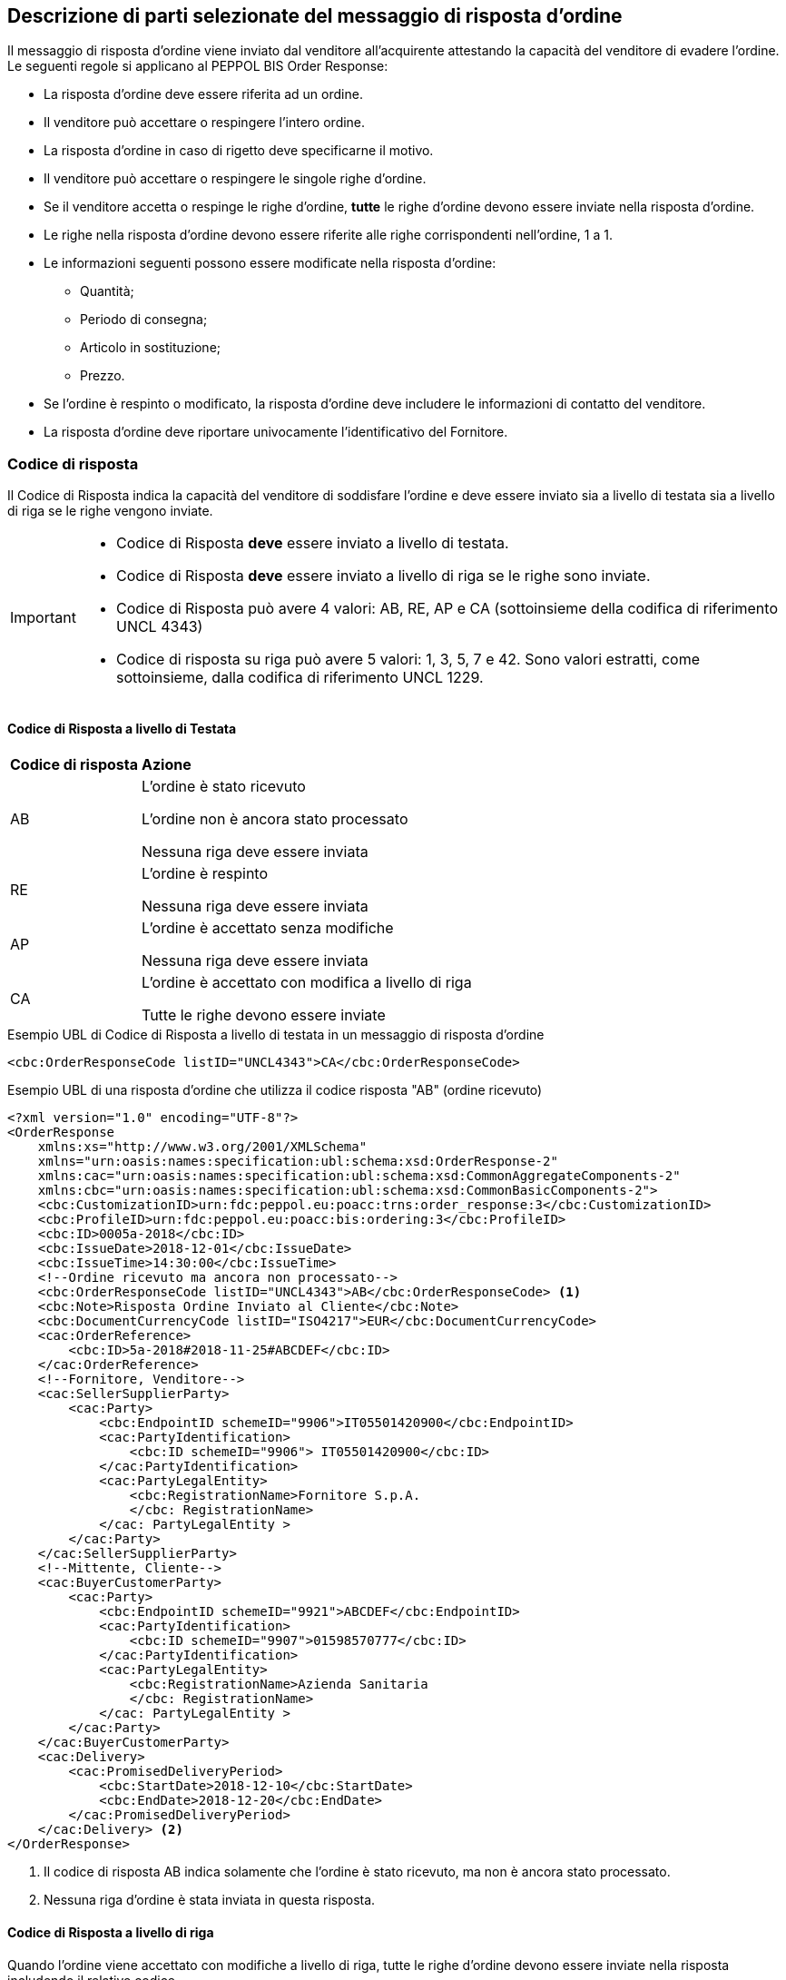 == Descrizione di parti selezionate del messaggio di risposta d’ordine

Il messaggio di risposta d’ordine viene inviato dal venditore all’acquirente attestando la capacità del venditore di evadere l’ordine. Le seguenti regole si applicano al PEPPOL BIS Order Response:

* La risposta d’ordine deve essere riferita ad un ordine.
* Il venditore può accettare o respingere l’intero ordine.
* La risposta d’ordine in caso di rigetto deve specificarne il motivo.
* Il venditore può accettare o respingere le singole righe d’ordine.
* Se il venditore accetta o respinge le righe d’ordine, *tutte* le righe d’ordine devono essere inviate nella risposta d’ordine.
* Le righe nella risposta d’ordine devono essere riferite alle righe corrispondenti nell’ordine, 1 a 1.
* Le informazioni seguenti possono essere modificate nella risposta d’ordine:
** Quantità;
** Periodo di consegna;
** Articolo in sostituzione;
** Prezzo.
* Se l’ordine è respinto o modificato, la risposta d’ordine deve includere le informazioni di contatto del venditore.
* La risposta d’ordine deve riportare univocamente l’identificativo del Fornitore.


=== Codice di risposta

Il Codice di Risposta indica la capacità del venditore di soddisfare l'ordine e deve essere inviato sia a livello di testata sia a livello di riga se le righe vengono inviate.

[IMPORTANT]
====
* Codice di Risposta *deve* essere inviato a livello di testata.
* Codice di Risposta *deve* essere inviato a livello di riga se le righe sono inviate.
* Codice di Risposta può avere 4 valori: AB, RE, AP e CA (sottoinsieme della codifica di riferimento UNCL 4343)
* Codice di risposta su riga può avere 5 valori: 1, 3, 5, 7 e 42. Sono valori estratti, come sottoinsieme, dalla codifica di riferimento UNCL 1229. 
====

==== Codice di Risposta a livello di Testata

[width="100%", cols="1,4"]
|===
| *Codice di risposta* | *Azione* 
| AB | L'ordine è stato ricevuto

L'ordine non è ancora stato processato

Nessuna riga deve essere inviata
| RE | L'ordine è respinto 

Nessuna riga deve essere inviata
| AP | L'ordine è accettato senza modifiche 

Nessuna riga deve essere inviata 
| CA |  L'ordine è accettato con modifica a livello di riga

Tutte le righe devono essere inviate
|===

.Esempio UBL di Codice di Risposta a livello di testata in un messaggio di risposta d'ordine

[source, xml]

<cbc:OrderResponseCode listID="UNCL4343">CA</cbc:OrderResponseCode> 

.Esempio UBL di una risposta d'ordine che utilizza il codice risposta "AB" (ordine ricevuto)

[source, xml]

<?xml version="1.0" encoding="UTF-8"?>
<OrderResponse
    xmlns:xs="http://www.w3.org/2001/XMLSchema"
    xmlns="urn:oasis:names:specification:ubl:schema:xsd:OrderResponse-2"
    xmlns:cac="urn:oasis:names:specification:ubl:schema:xsd:CommonAggregateComponents-2"
    xmlns:cbc="urn:oasis:names:specification:ubl:schema:xsd:CommonBasicComponents-2">
    <cbc:CustomizationID>urn:fdc:peppol.eu:poacc:trns:order_response:3</cbc:CustomizationID>
    <cbc:ProfileID>urn:fdc:peppol.eu:poacc:bis:ordering:3</cbc:ProfileID>
    <cbc:ID>0005a-2018</cbc:ID>
    <cbc:IssueDate>2018-12-01</cbc:IssueDate>
    <cbc:IssueTime>14:30:00</cbc:IssueTime>
    <!--Ordine ricevuto ma ancora non processato-->
    <cbc:OrderResponseCode listID="UNCL4343">AB</cbc:OrderResponseCode> <1>
    <cbc:Note>Risposta Ordine Inviato al Cliente</cbc:Note>
    <cbc:DocumentCurrencyCode listID="ISO4217">EUR</cbc:DocumentCurrencyCode>
    <cac:OrderReference>
        <cbc:ID>5a-2018#2018-11-25#ABCDEF</cbc:ID>
    </cac:OrderReference>
    <!--Fornitore, Venditore-->
    <cac:SellerSupplierParty>
        <cac:Party>
            <cbc:EndpointID schemeID="9906">IT05501420900</cbc:EndpointID>
            <cac:PartyIdentification>
                <cbc:ID schemeID="9906"> IT05501420900</cbc:ID>
            </cac:PartyIdentification>
            <cac:PartyLegalEntity>
                <cbc:RegistrationName>Fornitore S.p.A.
                </cbc: RegistrationName>
            </cac: PartyLegalEntity >
        </cac:Party>
    </cac:SellerSupplierParty>
    <!--Mittente, Cliente-->
    <cac:BuyerCustomerParty>
        <cac:Party>
            <cbc:EndpointID schemeID="9921">ABCDEF</cbc:EndpointID>
            <cac:PartyIdentification>
                <cbc:ID schemeID="9907">01598570777</cbc:ID>
            </cac:PartyIdentification>
            <cac:PartyLegalEntity>
                <cbc:RegistrationName>Azienda Sanitaria
                </cbc: RegistrationName>
            </cac: PartyLegalEntity >
        </cac:Party>
    </cac:BuyerCustomerParty>
    <cac:Delivery>
        <cac:PromisedDeliveryPeriod>
            <cbc:StartDate>2018-12-10</cbc:StartDate>
            <cbc:EndDate>2018-12-20</cbc:EndDate>
        </cac:PromisedDeliveryPeriod>
    </cac:Delivery> <2>
</OrderResponse>



<1> Il codice di risposta AB indica solamente che l'ordine è stato ricevuto, ma non è ancora stato processato.

<2> Nessuna riga d'ordine è stata inviata in questa risposta.


==== Codice di Risposta a livello di riga

Quando l’ordine viene accettato con modifiche a livello di riga, tutte le righe d’ordine devono essere inviate nella risposta includendo il relativo codice.

[width="100%", cols="1,4"]
|===
| *Codice di risposta* | *Azione* 
| 1 | La riga d'ordine è stata aggiunta
| 3 | La riga d'ordine è stata cambiata
| 5 | La riga d'ordine è stata accettata senza modifiche 
| 7 | La riga d'ordine non è stata accettata
| 42 | La riga d'ordine è già stata consegnata
|===

.Esempio di Codice di Risposta a livello di riga in un messaggio di risposta d'ordine:

[source, xml]
	…
<cac:OrderLine>
	<cbc: LineStatusCode listID=”UNCL1229”>7</cbc: LineStatusCode >
	<cbc:Note>Merce terminata</cbc:Note>
<cac:LineItem>
	…


=== Riferimento all'ordine

Il riferimento all'ordine correlato deve essere effettuato a livello di testata.

Nell’elemento “OrderReference” i seguenti campi sono obbligatori:

* “ID”, valorizzato con l’identificativo dell’Ordine a cui si intende rispondere;
* “DocumentReference/ID”, valorizzato con l’identificativo dell’Ordine a cui si intende rispondere;
* “DocumentReference/IssueDate”, valorizzato con la data dell’Ordine a cui si intende rispondere;
*  “DocumentReference/IssuerParty”, al cui interno dovrà essere indicato il campo “EndpointID” e “PartyIdendification/ID” con il corrispondente valore presente nel documento a cui si intende rispondere (BuyerCustomerParty).

.Esempio di riferimento d'ordine a livello di testata in un messaggio di risposta d'ordine BIS PEPPOL

[source, xml]	
    ...
<cbc:ID>12</cbc:ID>
<cbc:IssueDate>2018-10-01</cbc:IssueDate>
<cbc:IssueTime>12:30:00</cbc:IssueTime>
<cbc:OrderResponseCode listID=”UNCL4343”>CA</cbc:OrderResponseCode>
<cbc:Note>Modifica in una linea ordine</cbc:Note>
    <cac:OrderReference>
        <cbc:ID>34#2018-09-20#ABCDEF</cbc:ID>
    </cac:OrderReference>
    ...


Se le righe vengono inviate nel messaggio di risposta d'ordine, deve essere inviato un riferimento alla riga ordine relativa.

.Esempio di riferimento alla linea d'ordine a livello di riga

[source, xml]
    ...
<cac:OrderLine>
    <cac:LineItem>
        <cbc:ID>2</cbc:ID>
        <cbc:LineStatusCode listID=”UNCL1229”>5</cbc:LineStatusCode>
		    ...
        <cac:Item>
            <cbc:Name>Salviette umide per bambini</cbc:Name>
        </cac:Item>
    </cac:LineItem>
            ...
    <cac:OrderLineReference>
        <cac:LineID>2</cac:LineID>
    </cac:OrderLineReference>
</cac:OrderLine>
    ...


=== Esempi di risposta d'ordine

==== Ordine rifiutato

Quando il venditore rifiuta un ordine, il codice di risposta «RE» deve essere inviato a livello di testata. 
In questo caso non deve essere fornita alcuna riga di dettaglio.

[source, xml]

<cbc:ID>34</cbc:ID>
<cbc:IssueDate>2012-10-01</cbc:IssueDate>
<cbc:IssueTime>12:30:00</cbc:IssueTime>
<cbc:OrderResponseCode listID=”UNCL4343”>RE</cbc:OrderResponseCode

==== Ordine accettato

Quando il venditore accetta un ordine senza modifiche, il codice di risposta «AP» deve essere inviato a livello di testata.
In questo caso non deve essere fornita alcuna riga di dettaglio.

[source, xml]

<cbc:ID>34</cbc:ID>
<cbc:IssueDate>2012-10-01</cbc:IssueDate>
<cbc:IssueTime>12:30:00</cbc:IssueTime>
<cbc:OrderResponseCode listID=”UNCL4343”>AP</cbc:OrderResponseCode>

=== Ordine accettato con modifiche

* Quando il venditore accetta un ordine con modifiche, il codice di risposta << *CA* >> deve essere inviato a livello di testata.

* A livello di riga ci potrebbero essere una combinazione di codici differenti di risposta.

* Alcune righe potrebbero essere state accettate senza modifiche (codice risposta di riga 5), alcune non accettate (codice risposta di riga 7) e alcune modifiche (codice risposta di riga 3).

* Se codice risposta di riga è pari a 3, gli elementi da modificare devono essere inviati con nuovi valori.

** I seguenti elementi possono essere modificati:

*** Quantità;
*** Periodo di consegna;
*** Articolo in sostituzione;
*** Prezzo.


.Esempio di cambio di quantità in un messaggio di risposta d'ordine

[source, xml]

<cac:OrderLine>
    <cac:LineItem>
        <cbc:ID>1</cbc:ID>
        <cbc:LineStatusCode listID=”UNCL1229”>3</cbc:LineStatusCode>
        <cbc:Quantity unitCode="C62" unitCodeListID=”UNECERec20”>18</cbc:Quantity>
        <cac:Item>
            <cbc:Name>Salviette umide per bambini</cbc:Name>
            <cac:SellersItemIdentification>
                <cbc:ID>SN-35</cbc:ID>
            </cac:SellersItemIdentification>
        </cac:Item>
    </cac:LineItem>
    <cac:OrderLineReference>
        <cbc:LineID>3</cbc:LineID>
    </cac:OrderLineReference>
</cac:OrderLine>



.Esempio di modifica della quantità e del periodo di consegna in un messaggio di risposta d'ordine:

[source, xml]

<cac:OrderLine>
    <cac:LineItem>
        <cbc:ID>1</cbc:ID>
        <cbc:LineStatusCode listID=”UNCL1229”>3</cbc:LineStatusCode>
        <cbc:Quantity unitCode="C62" unitCodeListID=”UNECERec20”>3</cbc:Quantity>
        <cac:Delivery>
            <cac:PromisedDeliveryPeriod>
                <cbc:StartDate>2018-07-15</cbc:StartDate>
                <cbc:EndDate>2018-07-15</cbc:EndDate>
            </cac:PromisedDeliveryPeriod>
        </cac:Delivery>
        <cac:Item>
            <cbc:Name> Salviette umide per bambini </cbc:Name>
            <cac:SellersItemIdentification>
                <cbc:ID>SN-35</cbc:ID>
            </cac:SellersItemIdentification>
        </cac:Item>
    </cac:LineItem>
    <cac:OrderLineReference>
        <cbc:LineID>3</cbc:LineID>
    </cac:OrderLineReference>
</cac:OrderLine>


[NOTE]
Si noti nell’esempio seguente come è possibile inviare più di una riga di risposta ordine per riga di ordine.

Per la stessa riga dell’ordine quindi, aggiungiamo una ulteriore modifica della quantità e del periodo di consegna come nell'esempio sopra.

[source, xml]
    ...
<cac:OrderLine>
    <cac:LineItem>
        <cbc:ID>1</cbc:ID>
        <cbc:LineStatusCode listID=”UNCL1229”>1</cbc:LineStatusCode>
        <cbc:Quantity unitCode="C62" unitCodeListID=”UNECERec20”>12</cbc:Quantity>
        <cac:Delivery>
            <cac:PromisedDeliveryPeriod>
                <cbc:StartDate>2018-08-19</cbc:StartDate>
                <cbc:EndDate>2018-08-19</cbc:EndDate>
            </cac:PromisedDeliveryPeriod>
        </cac:Delivery>
        <cac:Item>
            <cbc:Name> Salviette umide per bambini </cbc:Name>
            <cac:SellersItemIdentification>
                <cbc:ID>SN-35</cbc:ID>
            </cac:SellersItemIdentification>
        </cac:Item>
    </cac:LineItem>
    <cac:OrderLineReference>
        <cbc:LineID>4</cbc:LineID>
    </cac:OrderLineReference>
</cac:OrderLine>



L'effetto delle due righe di risposta d’ordine di cui sopra dovrebbe essere interpretato come segue:

* La riga d’ordine 4 verrà consegnata in due date: 
** 18 pezzi il 15 luglio
** 12 pezzi il 15 agosto.


.Esempio di articolo sostitutivo in un messaggio di risposta d'ordine
	
[source, xml]	
<cac:OrderLine>
    <cac:LineItem>
        <cbc:ID>2</cbc:ID>
        <cbc:LineStatusCode listID=”UNCL1229”>3</cbc:LineStatusCode>
        <cac:Item>
            <cbc:Name> Salviette umide per bambini </cbc:Name>
            <cac:SellersItemIdentification>
                <cbc:ID>SItemNo011</cbc:ID>
            </cac:SellersItemIdentification>
            <cac:StandardItemIdentification>
                <cbc:ID schemeID="0160">05704368876486</cbc:ID>
            </cac:StandardItemIdentification>
            <cac:CommodityClassification>
                <cbc:ItemClassificationCode listID="STI">56789</cbc:ItemClassificationCode>
            </cac:CommodityClassification>
        </cac:Item>
    </cac:LineItem>
    <cac:SellerSubstitutedLineItem> <1>
        <cbc:ID>2</cbc:ID>
        <cac:Item>
            <cbc:Name>Salviette umide per adulti</cbc:Name>
            <cac:SellersItemIdentification>
                <cbc:ID>SItemNo012</cbc:ID>
            </cac:SellersItemIdentification>
            <cac:StandardItemIdentification>
                <cbc:ID schemeID="0160">05704368643453</cbc:ID>
            </cac:StandardItemIdentification>
            <cac:CommodityClassification>
                <cbc: ItemClassificationCode listID="STI">
				675634</cbc: ItemClassificationCode >
            </cac:CommodityClassification>
        </cac:Item>
    </cac:SellerSubstitutedLineItem>
    <cac:OrderLineReference>
        <cbc:LineID>3</cbc:LineID>
    </cac:OrderLineReference>
</cac:OrderLine>


<1> Le informazioni sull'articolo sostituito vengono inviate in cac:SellerSubstitutedLineItem.

.Esempio di modifica prezzo in un messaggio di risposta d'ordine

[source, xml]
<cac:OrderLine>
    <cac:LineItem>
        <cbc:ID>002</cbc:ID>
        <cbc:Note>Merce Modificata nel Prezzo</cbc:Note>
        <!--Riga accettata con modifica-->
        <cbc:LineStatusCode listID="UNCL1229">3</cbc:LineStatusCode>
        <cbc:Quantity unitCode="C62" unitCodeListID="UNECERec20">5</cbc:Quantity>
        <cac:Delivery>
            <cac:PromisedDeliveryPeriod>
                <cbc:StartDate>2018-12-01</cbc:StartDate>
                <cbc:EndDate>2018-12-24</cbc:EndDate>
            </cac:PromisedDeliveryPeriod>
        </cac:Delivery>
        <cac:Price>
            <!--<cbc:PriceAmount currencyID="EUR">4.00</cbc:PriceAmount>-->
            <cbc:PriceAmount currencyID="EUR">3.75</cbc:PriceAmount>
        </cac:Price>
        <cac:Item>
            <cbc:Name>Prodotto 02</cbc:Name>
            <cac:SellersItemIdentification>
                <cbc:ID>79847-E</cbc:ID>
            </cac:SellersItemIdentification>
        </cac:Item>
    </cac:LineItem>
    <cac:OrderLineReference>
        <cbc:LineID>2</cbc:LineID>
    </cac:OrderLineReference>
</cac:OrderLine>


=== Ordine con sostituzione articoli e consegna fuori tempo

Una risposta d'ordine può sostituire gli articoli in due modalità. Se viene sostituita la quantità totale di un articolo, tale informazione può essere fornita utilizzando l'elemento che identifica il nuovo venditore (SellerSubstitutedLineItem) nella risposta di fatturazione, come illustrato nell'esempio seguente.

.Esempio di articolo sostituito in un messaggio di risposta d'ordine

[source, xml]
<cac:OrderLine>
    <cac:LineItem>
        <cbc:ID>6</cbc:ID>
        <cbc:LineStatusCode listID="UNCL1229">3</cbc:LineStatusCode>
        <cac:Item>
            <cbc:Name>Salviette umide</cbc:Name>
            <cac:SellersItemIdentification>
                <cbc:ID>SItemNo011</cbc:ID>
            </cac:SellersItemIdentification>
            <cac:StandardItemIdentification>
                <cbc:ID schemeID="0160">05704368876486</cbc:ID>
            </cac:StandardItemIdentification>
        </cac:Item>
    </cac:LineItem>
    <cac:SellerSubstitutedLineItem> <1>
        <cbc:ID>2</cbc:ID>
        <cac:Item>
            <cbc:Name>Salviette umide</cbc:Name>
            <cac:SellersItemIdentification>
                <cbc:ID>SItemNo012</cbc:ID>
            </cac:SellersItemIdentification>
            <cac:StandardItemIdentification>
                <cbc:ID schemeID="0160">05704368643453</cbc:ID>
            </cac:StandardItemIdentification>
            <cac:CommodityClassification>
                <cbc:ItemClassificationCode listID="STI">675634</cbc:ItemClassificationCode>
            </cac:CommodityClassification>
        </cac:Item>
    </cac:SellerSubstitutedLineItem>
    <cac:OrderLineReference>
        <cbc:LineID>5</cbc:LineID>
    </cac:OrderLineReference>
</cac:OrderLine>

<1> Le informazioni sull'articolo sostituito vengono inviate cac:SellerSubstitutedLineItem

Se il venditore sostituisce una parte della quantità d'ordine o consegna la quantità d'ordine in date diverse, potrebbe dover aggiungere righe e/o contrassegnare le righe ordinate come consegnate, come illustrato nell'esempio seguente.

Nell'esempio un venditore conferma la prima riga d'ordine, fornisce due date di consegna per la riga del secondo ordine di 3 pezzi (Prodotto B) aggiungendo una nuova riga e quindi conferma che la riga d'ordine 3 è già stata consegnata.


.Esempio di righe aggiuntive e consegna fuori tempo

[source, xml]
<cac:OrderLine>
    <cac:LineItem>
        <cbc:ID>11</cbc:ID>
        <cbc:LineStatusCode>5</cbc:LineStatusCode>
        <cac:Item>
            <cbc:Name>Prodotto A</cbc:Name>
            <cac:SellersItemIdentification>
                <cbc:ID>Pr00A</cbc:ID>
            </cac:SellersItemIdentification>
        </cac:Item>
    </cac:LineItem>
    <cac:OrderLineReference>
        <cbc:LineID>1</cbc:LineID>
    </cac:OrderLineReference>
</cac:OrderLine>
<cac:OrderLine>
    <cac:LineItem>
        <cbc:ID>10</cbc:ID>
        <cbc:LineStatusCode>3</cbc:LineStatusCode>
        <cbc:Quantity unitCode="C62">2</cbc:Quantity>
        <cac:Delivery>
            <cac:PromisedDeliveryPeriod>
                <cbc:StartDate>2018-07-01</cbc:StartDate>
            </cac:PromisedDeliveryPeriod>
        </cac:Delivery>
        <cac:Item>
            <cbc:Name>Prodotto B</cbc:Name>
            <cac:SellersItemIdentification>
                <cbc:ID>Pr00B</cbc:ID>
            </cac:SellersItemIdentification>
        </cac:Item>
    </cac:LineItem>
    <cac:OrderLineReference>
        <cbc:LineID>2</cbc:LineID>
    </cac:OrderLineReference>
</cac:OrderLine>
<cac:OrderLine>
    <cac:LineItem>
        <cbc:ID>7</cbc:ID>
        <cbc:LineStatusCode>1</cbc:LineStatusCode>
        <cbc:Quantity unitCode="C62">1</cbc:Quantity>
        <cac:Delivery>
            <cac:PromisedDeliveryPeriod>
                <cbc:StartDate>2018-07-05</cbc:StartDate>
            </cac:PromisedDeliveryPeriod>
        </cac:Delivery>
        <cac:Item>
            <cbc:Name>Prodotto B</cbc:Name>
            <cac:SellersItemIdentification>
                <cbc:ID>Pr00B</cbc:ID>
            </cac:SellersItemIdentification>
        </cac:Item>
    </cac:LineItem>
    <cac:OrderLineReference>
        <cbc:LineID>2</cbc:LineID>
    </cac:OrderLineReference>
</cac:OrderLine>
<cac:OrderLine>
    <cac:LineItem>
        <cbc:ID>8</cbc:ID>
        <cbc:LineStatusCode>42</cbc:LineStatusCode>
        <cac:Item>
            <cbc:Name>Prodotto C</cbc:Name>
            <cac:SellersItemIdentification>
                <cbc:ID>Pr00C</cbc:ID>
            </cac:SellersItemIdentification>
        </cac:Item>
    </cac:LineItem>
    <cac:OrderLineReference>
        <cbc:LineID>3</cbc:LineID>
    </cac:OrderLineReference>
</cac:OrderLine>


=== Ordine con rinvio 

Un risposta d’ordine potrebbe fornire informazioni riferite ad una consegna parziale di una riga d’ordine con informazioni aggiuntive riferite al numero massimo di articoli che verranno consegnati in una data successiva, quest'ultima non ancora nota.

[NOTE]

Se la quantità rimanente non verrà consegnata, utilizzare cbc:MaximumBackorderQuantity= 0 .

.Esempio che mostra una risposta ad un ordine di 6 articoli di cui 2 ricevono conferma sulle date di consegna e 3 sono messi in ordine rinviato per essere in consegna successivamente, per una consegna totale fino a 5 articoli

[source, xml]
<cac:OrderLine>
    <cac:LineItem>
        <cbc:ID>9</cbc:ID>
        <cbc:LineStatusCode>3</cbc:LineStatusCode>
        <cbc:Quantity unitCode="C62">2</cbc:Quantity>
        <cbc:MaximumBackorderQuantity>3</cbc:MaximumBackorderQuantity>
        <cac:Delivery>
            <cac:PromisedDeliveryPeriod>
                <cbc:StartDate>2018-09-05</cbc:StartDate>
            </cac:PromisedDeliveryPeriod>
        </cac:Delivery>
        <cac:Item>
            <cbc:Name>Prodotto D</cbc:Name>
            <cac:SellersItemIdentification>
                <cbc:ID>Pr00D</cbc:ID>
            </cac:SellersItemIdentification>
        </cac:Item>
    </cac:LineItem>
    <cac:OrderLineReference>
        <cbc:LineID>1</cbc:LineID>
    </cac:OrderLineReference>
</cac:OrderLine>

=== Categoria IVA su riga

Le informazioni sull’IVA a livello di riga sono fornite dalla classe cac:ClassifiedTaxCategory.

Se la classe è già utilizzata, ciascuna riga deve avere il codice articolo della categoria IVA, e per tutte le categorie IVA eccetto la “Non soggetto ad IVA” (codice categoria O) deve essere fornita l’aliquota IVA. 

Esempio di categoria IVA su riga:

[source, xml]

<cac:ClassifiedTaxCategory>
    <cbc:ID>S</cbc:ID> <1>
    <cbc:Percent>22</cbc:Percent> <2>
    <cac:TaxScheme>
        <cbc:ID>VAT</cbc:ID <3>
    </cac:TaxScheme>
</cac:ClassifiedTaxCategory>

<1> Categoria IVA a seconda della lista di codici UNCL5305 (DutyTaxCategoryCode IT), vedi link:peppol-bis-3/menu/codelist-home.html[Codifiche e Identificatori] evidenziati, compatibili con NSO;

<2>	La percentuale IVA, deve essere presente a meno che il codice categoria IVA sia O (Escluso dall’applicazione IVA);

<3>	Il valore deve essere VAT.